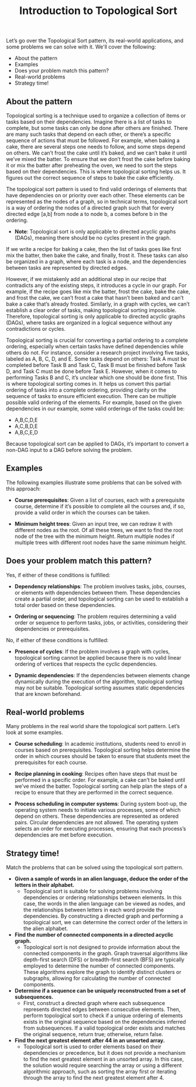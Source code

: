#+TITLE: Introduction to Topological Sort

Let’s go over the Topological Sort pattern, its real-world applications, and some problems we can solve with it.  
We'll cover the following:

  - About the pattern
  - Examples
  - Does your problem match this pattern?
  - Real-world problems
  - Strategy time!

** About the pattern

Topological sorting is a technique used to organize a collection of items or tasks based on their dependencies. Imagine there is a list of tasks to complete, but some tasks can only be done after others are finished. There are many such tasks that depend on each other, or there’s a specific sequence of actions that must be followed. For example, when baking a cake, there are several steps one needs to follow, and some steps depend on others. We can’t frost the cake until it’s baked, and we can’t bake it until we’ve mixed the batter. To ensure that we don’t frost the cake before baking it or mix the batter after preheating the oven, we need to sort the steps based on their dependencies. This is where topological sorting helps us. It figures out the correct sequence of steps to bake the cake efficiently.

The topological sort pattern is used to find valid orderings of elements that have dependencies on or priority over each other. These elements can be represented as the nodes of a graph, so in technical terms, topological sort is a way of ordering the nodes of a directed graph such that for every directed edge [a,b] from node a to node b, a comes before b in the ordering.

  - **Note**: Topological sort is only applicable to directed acyclic graphs (DAGs), meaning there should be no cycles present in the graph.

If we write a recipe for baking a cake, then the list of tasks goes like first mix the batter, then bake the cake, and finally, frost it. These tasks can also be organized in a graph, where each task is a node, and the dependencies between tasks are represented by directed edges.

However, if we mistakenly add an additional step in our recipe that contradicts any of the existing steps, it introduces a cycle in our graph. For example, if the recipe goes like mix the batter, frost the cake, bake the cake, and frost the cake, we can’t frost a cake that hasn’t been baked and can’t bake a cake that’s already frosted. Similarly, in a graph with cycles, we can’t establish a clear order of tasks, making topological sorting impossible. Therefore, topological sorting is only applicable to directed acyclic graphs (DAGs), where tasks are organized in a logical sequence without any contradictions or cycles.

Topological sorting is crucial for converting a partial ordering to a complete ordering, especially when certain tasks have defined dependencies while others do not. For instance, consider a research project involving five tasks, labeled as A, B, C, D, and E. Some tasks depend on others: Task A must be completed before Task B and Task C, Task B must be finished before Task D, and Task C must be done before Task E. However, when it comes to performing Tasks B and C, it’s unclear which one should be done first. This is where topological sorting comes in. It helps us convert this partial ordering of tasks into a complete ordering, providing clarity on the sequence of tasks to ensure efficient execution. There can be multiple possible valid ordering of the elements. For example, based on the given dependencies in our example, some valid orderings of the tasks could be:

  - A,B,C,D,E  
  - A,C,B,D,E  
  - A,B,C,E,D

Because topological sort can be applied to DAGs, it’s important to convert a non-DAG input to a DAG before solving the problem.

** Examples

The following examples illustrate some problems that can be solved with this approach:

  - **Course prerequisites**: Given a list of courses, each with a prerequisite course, determine if it’s possible to complete all the courses and, if so, provide a valid order in which the courses can be taken.

  - **Minimum height trees**: Given an input tree, we can redraw it with different nodes as the root. Of all these trees, we want to find the root node of the tree with the minimum height. Return multiple nodes if multiple trees with different root nodes have the same minimum height.

** Does your problem match this pattern?

Yes, if either of these conditions is fulfilled:

  - **Dependency relationships**: The problem involves tasks, jobs, courses, or elements with dependencies between them. These dependencies create a partial order, and topological sorting can be used to establish a total order based on these dependencies.
  
  - **Ordering or sequencing**: The problem requires determining a valid order or sequence to perform tasks, jobs, or activities, considering their dependencies or prerequisites.

No, if either of these conditions is fulfilled:

  - **Presence of cycles**: If the problem involves a graph with cycles, topological sorting cannot be applied because there is no valid linear ordering of vertices that respects the cyclic dependencies.

  - **Dynamic dependencies**: If the dependencies between elements change dynamically during the execution of the algorithm, topological sorting may not be suitable. Topological sorting assumes static dependencies that are known beforehand.

** Real-world problems

Many problems in the real world share the topological sort pattern. Let’s look at some examples.

  - **Course scheduling**: In academic institutions, students need to enroll in courses based on prerequisites. Topological sorting helps determine the order in which courses should be taken to ensure that students meet the prerequisites for each course.

  - **Recipe planning in cooking**: Recipes often have steps that must be performed in a specific order. For example, a cake can’t be baked until we’ve mixed the batter. Topological sorting can help plan the steps of a recipe to ensure that they are performed in the correct sequence.

  - **Process scheduling in computer systems**: During system boot-up, the operating system needs to initiate various processes, some of which depend on others. These dependencies are represented as ordered pairs. Circular dependencies are not allowed. The operating system selects an order for executing processes, ensuring that each process’s dependencies are met before execution.

** Strategy time!

Match the problems that can be solved using the topological sort pattern.

  - **Given a sample of words in an alien language, deduce the order of the letters in their alphabet.**
    - Topological sort is suitable for solving problems involving dependencies or ordering relationships between elements. In this case, the words in the alien language can be viewed as nodes, and the relationships between letters in each word provide the dependencies. By constructing a directed graph and performing a topological sort, we can determine the correct order of the letters in the alien alphabet.

  - **Find the number of connected components in a directed acyclic graph.**
    - Topological sort is not designed to provide information about the connected components in the graph. Graph traversal algorithms like depth-first search (DFS) or breadth-first search (BFS) are typically employed to determine the number of connected components. These algorithms explore the graph to identify distinct clusters or subgraphs, allowing for calculating the number of connected components.

  - **Determine if a sequence can be uniquely reconstructed from a set of subsequences.**
    - First, construct a directed graph where each subsequence represents directed edges between consecutive elements. Then, perform topological sort to check if a unique ordering of elements exists in the original sequence based on the dependencies inferred from subsequences. If a valid topological order exists and matches the original sequence, return true; otherwise, return false.

  - **Find the next greatest element after 44 in an unsorted array.**
    - Topological sort is used to order elements based on their dependencies or precedence, but it does not provide a mechanism to find the next greatest element in an unsorted array. In this case, the solution would require searching the array or using a different algorithmic approach, such as sorting the array first or iterating through the array to find the next greatest element after 4.
